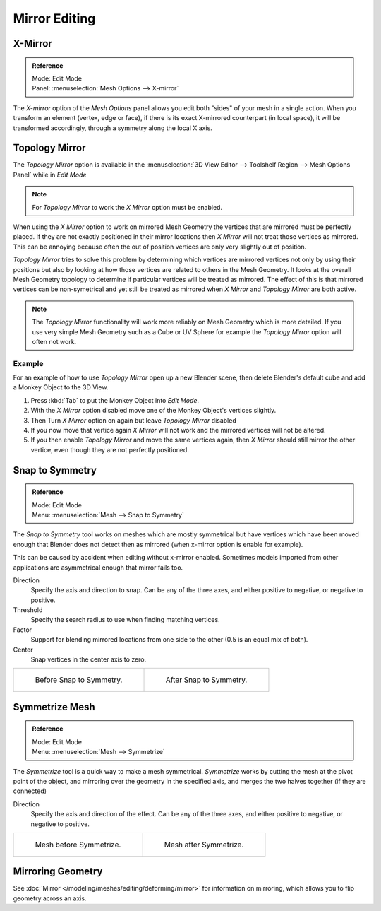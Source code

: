 ..    TODO/Review: {{review|}}.

**************
Mirror Editing
**************

X-Mirror
========

.. admonition:: Reference
   :class: refbox

   | Mode:     Edit Mode
   | Panel:    :menuselection:`Mesh Options --> X-mirror`


The *X-mirror* option of the *Mesh Options* panel allows you edit both
"sides" of your mesh in a single action. When you transform an element (vertex, edge or face),
if there is its exact X-mirrored counterpart (in local space),
it will be transformed accordingly, through a symmetry along the local X axis.


Topology Mirror
===============

The *Topology Mirror* option is available in the
:menuselection:`3D View Editor --> Toolshelf Region --> Mesh Options Panel` while in *Edit Mode*

.. note::

   For *Topology Mirror* to work the *X Mirror* option must be enabled.


When using the *X Mirror* option to work on mirrored Mesh Geometry the vertices that
are mirrored must be perfectly placed. If they are not exactly positioned in their mirror
locations then *X Mirror* will not treat those vertices as mirrored. This can be
annoying because often the out of position vertices are only very slightly out of position.

*Topology Mirror* tries to solve this problem by determining which vertices are mirrored vertices not only by
using their positions but also by looking at how those vertices are related to others in the Mesh Geometry.
It looks at the overall Mesh Geometry topology to determine if particular vertices will be treated as mirrored.
The effect of this is that mirrored vertices can be non-symetrical and yet still be treated as mirrored when
*X Mirror* and *Topology Mirror* are both active.

.. note::

   The *Topology Mirror* functionality will work more reliably on Mesh Geometry
   which is more detailed. If you use very simple Mesh Geometry such as a Cube or UV Sphere for
   example the *Topology Mirror* option will often not work.


Example
-------

For an example of how to use *Topology Mirror* open up a new Blender scene,
then delete Blender's default cube and add a Monkey Object to the 3D View.

#. Press :kbd:`Tab` to put the Monkey Object into *Edit Mode*.
#. With the *X Mirror* option disabled move one of the Monkey Object's vertices slightly.
#. Then Turn *X Mirror* option on again but leave *Topology Mirror* disabled
#. If you now move that vertice again *X Mirror* will not work and the mirrored
   vertices will not be altered.
#. If you then enable *Topology Mirror* and move the same vertices again,
   then *X Mirror* should still mirror the other vertice,
   even though they are not perfectly positioned.


Snap to Symmetry
================

.. admonition:: Reference
   :class: refbox

   | Mode:     Edit Mode
   | Menu:     :menuselection:`Mesh --> Snap to Symmetry`


The *Snap to Symmetry* tool works on meshes which are mostly symmetrical but have
vertices which have been moved enough that Blender does not detect then as mirrored
(when x-mirror option is enable for example).

This can be caused by accident when editing without x-mirror enabled. Sometimes models
imported from other applications are asymmetrical enough that mirror fails too.

Direction
   Specify the axis and direction to snap. Can be any of the three axes,
   and either positive to negative, or negative to positive.
Threshold
   Specify the search radius to use when finding matching vertices.
Factor
   Support for blending mirrored locations from one side to the other (0.5 is an equal mix of both).
Center
   Snap vertices in the center axis to zero.

.. list-table::

   * - .. figure:: /images/Mesh_Snap_to_Symmetry.jpg
          :width: 300px

          Before Snap to Symmetry.

     - .. figure:: /images/Mesh_Snap_to_Symmetry_After.jpg
          :width: 300px

          After Snap to Symmetry.


Symmetrize Mesh
===============

.. admonition:: Reference
   :class: refbox

   | Mode:     Edit Mode
   | Menu:     :menuselection:`Mesh --> Symmetrize`


The *Symmetrize* tool is a quick way to make a mesh symmetrical.
*Symmetrize* works by cutting the mesh at the pivot point of the object,
and mirroring over the geometry in the specified axis, and merges the two halves together
(if they are connected)

Direction
   Specify the axis and direction of the effect. Can be any of the three axes,
   and either positive to negative, or negative to positive.

.. list-table::

   * - .. figure:: /images/Symmetrize1.jpg
          :width: 300px

          Mesh before Symmetrize.

     - .. figure:: /images/Symmetrize2.jpg
          :width: 300px

          Mesh after Symmetrize.


Mirroring Geometry
==================

See :doc:`Mirror </modeling/meshes/editing/deforming/mirror>` for information on mirroring,
which allows you to flip geometry across an axis.

.. seealso::

   The conditions for X-mirror to work are quite strict, which can make it difficult to use.
   To have an exact mirrored version of a (half) mesh,
   its easier and simpler to use the :doc:`Mirror modifier </modeling/modifiers/generate/mirror>`
